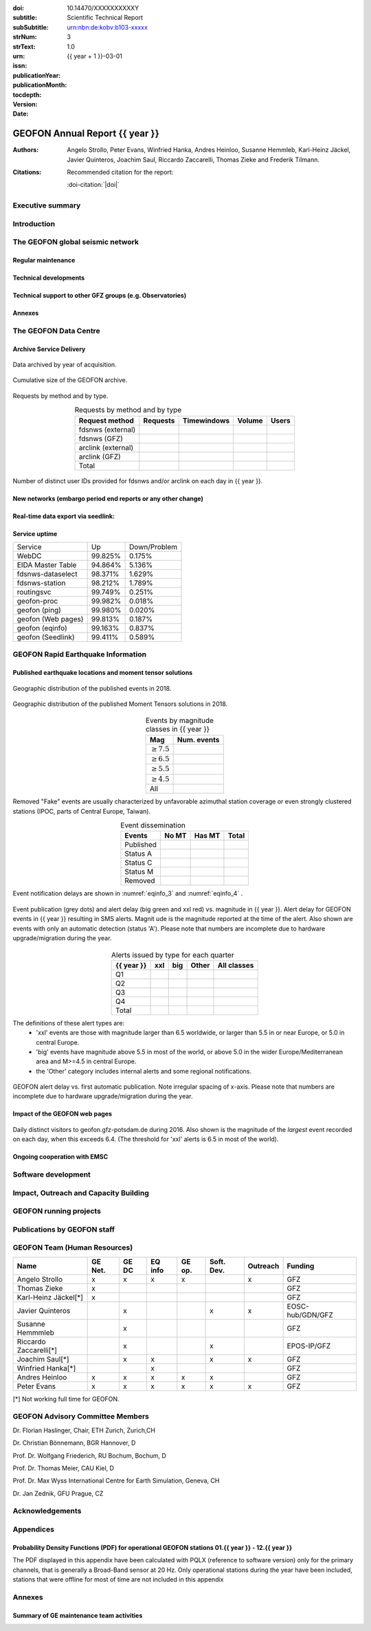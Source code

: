 .. Annual report template. Please fill your custom text here below.
   This is a RsT (ReStructuredText) file and also a comprehensive tutorial
   which might help you during editing. RsT is a lightweight markup language designed to be both
   easily readable/editable and processable by documentation-processing software (Sphinx) to
   produce html, latex or pdf output

   This portion of text (".. " followed by INDENTED text) is a comment block and will not
   be rendered. The comment block ends at the first non-indented line found

.. ^^^^^^^^^^^^^^^^^^^^^^^^^^^^^
.. FIELD LIST (BEFORE THE TITLE)
.. ^^^^^^^^^^^^^^^^^^^^^^^^^^^^^
 
.. Field lists are two-column table-like structures resembling database records. Each Field in a field
   list is in the form :name: value (note the space before value). E.g.:
   
   :Date: 2001-08-16
   :Version: 0.1
   
   In Sphinx, fields placed before the title, as the ones listed below, will never be rendered in
   any document and act as metadata.
   In this program, they define text variables which will be rendered in specific places
   of the document. The user has not to care about "where", just fill the relative values.
   
   As these bib. fields cannot have comments before or after (Sphinx bug?) we need to describe
   them all at once here, with the (theoretical) responsible in brackets:

   - doi (LIBRARY OR AUTHOR OR GIPP/GEOFON INPUT): the DOI of this report
   - subtitle (AUTHOR INPUT): self-explanatory. Filled automatically by default with the network description.
     Note: you should not specify newlines in it (same for subSubtitle below)
   - sub-sub-title (AUTHOR INPUT): self-explanatory. This is the (optional) sub-sub-subtitle (below the subtitle)
   - strNum (LIBRARY INPUT): the Scientific Technical Report (STR) number
   - strText (LIBRARY INPUT): the STR text, displayed in the bottom of the title and 2nd page
   - urn (LIBRARY INPUT): The urn, e.g.: urn:nbn:de:kobv:b103-xxxxx
     (side-note for developers: the sphinx builder might raise a
     warning if rst interprets it urn as URL. Please ignore the warning)
   - issn (LIBRARY INPUT): the issn. E.g.: 2190-7110
   - publicationYear (LIBRARY INPUT): the publication year. E.g., 2016
   - publicationMonth (LIBRARY INPUT): the publication month in plain english. E.g.: October
   - version (AUTHOR INPUT): a version number to be printed in latex second page

   Now you can fill their values (plain text only, no markup):

:doi: 10.14470/XXXXXXXXXXY

:subtitle:

:subSubtitle: 

:strNum: 

:strText: Scientific Technical Report

:urn: urn:nbn:de:kobv:b103-xxxxx

:issn: 

:publicationYear: 

:publicationMonth: 

:tocdepth: 3

:version: 1.0

:date: {{ year + 1 }}-03-01


.. ^^^^^^
.. TITLE:
.. ^^^^^^

.. Section titles are set by decorating a SINGLE line of text with under- (and optionally over-)
   line characters WHICH MUST BE AT LEAST AS LONG AS the section title length.
   There is no rule about which decoration characters to use, but equal decorations are interpreted
   as same "level": thus two chapter titles must have the same decorations, a chapter and a section
   must not

GEOFON Annual Report {{ year }}
=========================

.. ^^^^^^^^^^^^^^^^^^^^^^^^
.. FIELD LIST (AFTER TITLE)
.. ^^^^^^^^^^^^^^^^^^^^^^^^
 
.. In Sphinx, fields placed after the title will be rendered in all documents
   (developer note: they can have comments before or after and no markup in their value)  
   In this program they might be ignored, or pre-processed before rendering their value
   (for details see descriptions below)


.. authors (AUTHOR INPUT). Provide the author(s) as comma separated items. Affiliations should be
   included here if needed in round brackets after each author. Affiliations shared by more
   authors need to be re-typed. "corresponding author(s)" should be followed by an asterix.
   The program will parse and correctly layout of all these informations in latex/pdf (e.g., 
   avoiding repeated affiliations, and rendering "corresponding author" if an asterix is found).
   In html there is no such processing and the text below will be displayed
   as it is, after removing all asterixs.

:Authors: Angelo Strollo, Peter Evans, Winfried Hanka, Andres Heinloo, Susanne Hemmleb, Karl-Heinz Jäckel, Javier Quinteros, Joachim Saul, Riccardo Zaccarelli, Thomas Zieke and Frederik Tilmann.


.. the citation section. Write here how the user should cite this report, and/or how to cite
   any data related to this report, if needed. The text below will be rendered in the title back page in LaTeX.
   In principle, you might need to just change or re-arrange the text. For more experienced users,
   note the use of the custom role :doi-citation: where you can reference
   also an already defined bib. field before the title by wrapping the field name in "|", e.g. :doi-citation:`|doi|`.

:Citations: Recommended citation for the report:

            :doi-citation:`|doi|`

.. raw:: latex

   \tableofcontents
   \newpage



Executive summary
~~~~~~~~~~~~~~~~~




.. raw:: latex

   \newpage



Introduction
~~~~~~~~~~~~



The GEOFON global seismic network
~~~~~~~~~~~~~~~~~~~~~~~~~~~~~~~~~



Regular maintenance 
<<<<<<<<<<<<<<<<<<<


.. customize the includegraphics options (only for latex output) for the next figure or image
   found (in the former case, applies the includegraphics options to all images of the figure):

.. .. includegraphics:: angle=90,width=1\textwidth


.. map directive. Customize as you want, you can reference it via :numerf:`map_ge_stations`


.. _map_ge_stations:

.. mapfigure:: GEOFON stations in {{ year }}. Colours denote the data availability (white: 0% to red: 100% availability). Symbols represent the level of maintenance needed: circle for “none”, square for “on site”, triangle (up) for “remote”, triangle (down) for “Remote including HW shipment”. An “X” next to the symbol indicates metadata updates.
   :header-rows: 1
   :align: center
   :delim: space
   :quote: "
   :map_fontweight: regular
   :map_mapmargins: 0.5deg, 0.5deg, 0.5deg, 0.5deg
   :map_labels_h_offset: 0.005
   :map_legend_borderaxespad: 1.5
   :map_arcgis_service: World_Street_Map
   :map_urlfail: ignore
   :map_labels_v_offset: 0
   :map_sizes: 50
   :map_meridians_linewidth: 1
   :map_legend_pos: bottom
   :map_arcgis_xpixels: 1500
   :map_parallels_linewidth: 1
   :map_fontcolor: k
   :map_maxmeridians: 5
   :map_figmargins: 1,2,9,0
   :map_legend_ncol: 2
   :map_maxparallels: 5

   {{ mapfigure_directive_content|indent(3) }}



Technical developments
<<<<<<<<<<<<<<<<<<<<<<



Technical support to other GFZ groups (e.g. Observatories)
<<<<<<<<<<<<<<<<<<<<<<<<<<<<<<<<<<<<<<<<<<<<<<<<<<<<<<<<<<


Annexes
<<<<<<<


The GEOFON Data Centre
~~~~~~~~~~~~~~~~~~~~~~

Archive Service Delivery
<<<<<<<<<<<<<<<<<<<<<<<<<


.. figure archive_1. You can reference it via :numerf:`archive_1`


.. _archive_1:

.. figure:: {{ archive_1_path }}
   :width: 100%
   :align: center

   Data archived by year of acquisition.


.. figure archive_2. You can reference it via :numerf:`archive_2`


.. _archive_2:

.. figure:: {{ archive_2_path }}
   :width: 100%
   :align: center

   Cumulative size of the GEOFON archive.
  


Requests by method and by type.

.. NOTE: the csv-table below allows captions and more customization than simple tables,
   but does not require the cells of the table body to be vertically aligned: below,
   the cells are aligned only to visually help the editor

.. tabularcolumns:: |l|r|r|r|r|

.. csv-table:: Requests by method and by type
   :header-rows: 1
   :delim: ;
   :align: center

   Request method     ; Requests    ; Timewindows ; Volume ; Users
   fdsnws (external)  ;             ;             ;        ; 
   fdsnws (GFZ)       ;             ;             ;        ; 
   arclink (external) ;             ;             ;        ; 
   arclink (GFZ)      ;             ;             ;        ; 
   Total              ;             ;             ;        ;


.. figure archive_3. You can reference it via :numerf:`archive_3`

.. _archive_3:

.. figure:: {{ archive_3_path }}
   :width: 100%
   :align: center

   Number of distinct user IDs provided for fdsnws and/or arclink on each day in {{ year }}.


  

New networks (embargo period end reports or any other change)
<<<<<<<<<<<<<<<<<<<<<<<<<<<<<<<<<<<<<<<<<<<<<<<<<<<<<<<<<<<<<



Real-time data export via seedlink:
<<<<<<<<<<<<<<<<<<<<<<<<<<<<<<<<<<<



Service uptime
<<<<<<<<<<<<<<

.. tabularcolumns:: |l|c|c|

===================  =========  ============
Service               Up        Down/Problem
-------------------  ---------  ------------
WebDC                 99.825%	    0.175%
EIDA Master Table     94.864%       5.136%
fdsnws-dataselect     98.371%		1.629%
fdsnws-station        98.212%		1.789%
routingsvc            99.749%		0.251%
-------------------  ---------  ------------
geofon-proc           99.982%		0.018%
geofon (ping)         99.980%		0.020%
geofon (Web pages)    99.813%       0.187%
geofon (eqinfo)       99.163%		0.837%
geofon (Seedlink)     99.411%       0.589%
===================  =========  ============



GEOFON Rapid Earthquake Information
~~~~~~~~~~~~~~~~~~~~~~~~~~~~~~~~~~~

.. Following the trend from last year the Earthquake Information system has got less manual interaction and more automatic  solutions. 


Published earthquake locations and moment tensor solutions
<<<<<<<<<<<<<<<<<<<<<<<<<<<<<<<<<<<<<<<<<<<<<<<<<<<<<<<<<<



.. figure eqinfo_1. Reference it throughout the document via :numref:`eqinfo_1`

.. _eqinfo_1:

.. figure:: {{ eqinfo_1_path }}
   :width: 100%
   :align: center

   Geographic distribution of the published events in 2018.


.. figure eqinfo_2. Reference it throughout the document via :numref:`eqinfo_1`

.. _eqinfo_2:

.. figure:: {{ eqinfo_2_path }}
   :width: 100%
   :align: center

   Geographic distribution of the published Moment Tensors solutions in 2018.


.. tabularcolumns:: |r|r|

.. csv-table:: Events by magnitude classes in {{ year }}
   :header-rows: 1
   :delim: ;
   :align: center

   Mag             ; Num. events
   :math:`\geq7.5` ; 
   :math:`\geq6.5` ;
   :math:`\geq5.5` ;
   :math:`\geq4.5` ;
   All             ;


Removed "Fake" events are usually characterized by unfavorable azimuthal station
coverage or even strongly clustered stations (IPOC, parts of Central Europe, Taiwan). 

.. The number of published fake events could be reduced significantly compared to previous years by introducing additional publication criteria such as the maximum "sum of the largest two azimuthal gaps".


.. tabularcolumns:: |l|r|r|r|

.. csv-table:: Event dissemination
   :header-rows: 1
   :delim: ;
   :align: center

   Events    ; No MT ; Has MT ; Total
   Published ;       ;        ; 
   Status A  ;       ;        ; 
   Status C  ;       ;        ; 
   Status M  ;       ;        ; 
   Removed   ;       ;        ; 


Event notification delays are shown in :numref:`eqinfo_3` and :numref:`eqinfo_4` .


.. figure eqinfo_3. Reference it throughout the document via :numref:`eqinfo_3`

.. _eqinfo_3:

.. figure:: {{ eqinfo_3_path }}
   :width: 100%
   :align: center

   Event publication (grey dots) and alert delay (big green and xxl red) vs. magnitude in {{ year }}. Alert delay for GEOFON events in {{ year }} resulting in SMS alerts. Magnit
   ude is the magnitude reported at the time of the alert. Also shown are events with only an automatic detection (status 'A'). Please note that numbers are incomplete due to hardware upgrade/migration during the year.


.. tabularcolumns:: |l|r|r|r|r|

.. csv-table:: Alerts issued by type for each quarter
   :header-rows: 1
   :delim: ;
   :align: center

   {{ year }}  ;  xxl  ;  big  ; Other ; All classes
   Q1    ;       ;       ;       ; 
   Q2    ;       ;       ;       ;  
   Q3    ;       ;       ;       ; 
   Q4    ;       ;       ;       ; 
   Total ;       ;       ;       ; 

The definitions of these alert types are:
 * 'xxl' events are those with magnitude larger than 6.5 worldwide, or larger than 5.5 in or near Europe, or 5.0 in central Europe.
 * 'big' events have magnitude above 5.5 in most of the world, or above 5.0 in the wider Europe/Mediterranean area and M>=4.5 in central Europe.
 *  the 'Other' category includes internal alerts and some regional notifications.
 

.. figure eqinfo_4. Reference it throughout the document via :numref:`eqinfo_4`

.. _eqinfo_4:

.. figure:: {{ eqinfo_4_path }}
   :width: 100%
   :align: center

   GEOFON alert delay vs. first automatic publication. Note irregular spacing of x-axis. Please note that numbers are incomplete due to hardware upgrade/migration during the year.


Impact of the GEOFON web pages
<<<<<<<<<<<<<<<<<<<<<<<<<<<<<<


.. figure eqinfo_5. Reference it throughout the document via :numref:`eqinfo_5`

.. _eqinfo_5:

.. figure:: {{ eqinfo_5_path }}
   :width: 100%
   :align: center

   Daily distinct visitors to geofon.gfz-potsdam.de during 2016. Also shown is the magnitude of the *largest* event recorded on each day, when this exceeds 6.4. (The threshold for 'xxl' alerts is 6.5 in most of the world).


Ongoing cooperation with EMSC
<<<<<<<<<<<<<<<<<<<<<<<<<<<<<



Software development
~~~~~~~~~~~~~~~~~~~~



Impact, Outreach and Capacity Building
~~~~~~~~~~~~~~~~~~~~~~~~~~~~~~~~~~~~~~




GEOFON running projects
~~~~~~~~~~~~~~~~~~~~~~~



Publications by GEOFON staff
~~~~~~~~~~~~~~~~~~~~~~~~~~~~~



GEOFON Team (Human Resources)
~~~~~~~~~~~~~~~~~~~~~~~~~~~~~~~~~~

======================= ======= ===== ======= ====== ========== ======== ================== 
 Name                   GE Net. GE DC EQ info GE op. Soft. Dev. Outreach Funding 
======================= ======= ===== ======= ====== ========== ======== ==================
Angelo Strollo          x       x     x       x                 x        GFZ
Thomas Zieke            x                                                GFZ     
Karl-Heinz Jäckel[*]    x                                                GFZ     
Javier Quinteros                x                    x          x        EOSC-hub/GDN/GFZ
Susanne Hemmmleb                x                                        GFZ 
Riccardo Zaccarelli[*]          x                    x                   EPOS-IP/GFZ
Joachim Saul[*]                 x     x              x          x        GFZ
Winfried Hanka[*]                     x                                  GFZ
Andres Heinloo          x       x     x       x      x                   GFZ
Peter Evans             x       x     x       x      x          x        GFZ
======================= ======= ===== ======= ====== ========== ======== ==================

[*] Not working full time for GEOFON.


GEOFON Advisory Committee Members
~~~~~~~~~~~~~~~~~~~~~~~~~~~~~~~~~

Dr. Florian Haslinger, Chair, ETH Zurich, Zurich,CH

Dr. Christian Bönnemann, BGR Hannover, D

Prof. Dr. Wolfgang Friederich, RU Bochum, Bochum, D

Prof. Dr. Thomas Meier,	CAU	Kiel, D

Prof. Dr. Max Wyss	International Centre for Earth Simulation, Geneva, CH

Dr. Jan Zednik,	GFU	Prague, CZ


Acknowledgements
~~~~~~~~~~~~~~~~


Appendices
~~~~~~~~~~

Probability Density Functions (PDF) for operational GEOFON stations 01.{{ year }} - 12.{{ year }}
<<<<<<<<<<<<<<<<<<<<<<<<<<<<<<<<<<<<<<<<<<<<<<<<<<<<<<<<<<<<<<<<<<<<<<<<<<<<<<<<<<<<<<<<<<<<<<<<<

The PDF displayed in this appendix have been calculated with PQLX
(reference to software version) only for the primary channels,
that is generally a Broad-Band sensor at 20 Hz.
Only operational stations during the year have been included,
stations that were offline for most of time are not included in this appendix

.. note that the :width: option is buggy (does not render the same in LaTex and HTML).
   The solution is to issue a includegraphics directive to force each column in the next
   `gridfigure` directive to be 33% (1/the number of columns)

.. includegraphics:: width=.33\textwidth

.. gridfigure:: GE Network PSDs ({{ year }})
   :dir: {{ pdfs_dir }}
   :delim: space
   :header-rows: 0
   :errorsastext: true

   {{ pdfs_directive_content|indent(3) }}


Annexes
~~~~~~~~

Summary of GE maintenance team activities
<<<<<<<<<<<<<<<<<<<<<<<<<<<<<<<<<<<<<<<<<


.. ==============================================================================   


..  RST syntax help
    ===============
    
    (you can delete this section when no longer needed / after completion of editing)
    
    ^^^^^^^^^^^^^^^^^^^^^^^^^^^^^^^^^^^^^^^^^^^^^^^^^
    TEXT FORMATTING:
    ^^^^^^^^^^^^^^^^^^^^^^^^^^^^^^^^^^^^^^^^^^^^^^^^^
    
    This is an example of "normal" body text. It's not in a comment block.
    Remeber that indentation is a special RsT command and that newlines are actually not rendered
    (this is a newline and you shouldn't see any difference in html or latex)
    
    But you can type a new paragraph by adding an empty line above it (like in
    this case)
    
    Italic can be rendered by wrapping text within two asterix, bold by wrapping
    text within two couples of asterix:
       
    *This is rendered in italic*, **this is rendered in bold**
    
    
    ^^^^^^^^^^^^^^^^^^^^^^^^^^^^^^^^^^^^^^^^^^^^^^^^^
    HYPERLINKS:
    ^^^^^^^^^^^^^^^^^^^^^^^^^^^^^^^^^^^^^^^^^^^^^^^^^
    
    Hyperlink (inline): simply type them: Urls are automatically recognized and linked:
    
    http://www.python.org/
    
    Hyperlink with substitution text: point to the same url as above but display 'Python' in the built document:
    
    `Python <http://www.python.org/>`_
    
    Hyperlink with substitution text, if it has to be referenced more than once.
    Define the hyperlink as follows:
       
    .. _Wikipedia: https://www.wikipedia.org/
    
    And then reference them like this: Wikipedia_, and again, Wikipedia_ 
    
    
    ^^^^^^^^^^^^^^^^^^^^^^^^^^^^^^^^^^^^^^^^^^^^^^^^^
    TEXT SUBSTITUTIONS:
    ^^^^^^^^^^^^^^^^^^^^^^^^^^^^^^^^^^^^^^^^^^^^^^^^^
    
    When the a text is repeated many times throughout one or more documents,
    especially if it may need to change later, define a text substitution like this
    (note that the line below is NOT rendered but is NOT a comment):
    
    .. |RsT| replace:: ReStructuredText
    
    Then, to see "ReStructuredText", type: |RsT|
    
    Note that by placing a backslash before a character, you render that character
    literally. To see "|RsT|", type "\|RsT\|", e.g.:
    
    |RsT| was obtained by typing \|RsT\|
    
    
    ^^^^^^^^^^^^^^^^^^^^^^^^^^^^^^^^^^^^^^^^^^^^^^^^^
    MATH FORMULAE:
    ^^^^^^^^^^^^^^^^^^^^^^^^^^^^^^^^^^^^^^^^^^^^^^^^^
    
    Inline math formulae, use :math:`...` or latext dollar sign with latex syntax inside
    (the latter is not standard rst, but is implemented in this report):
    
    Here an inline math expression: :math:`(\alpha > \beta)` = $(\alpha > \beta)$
    
    More complex math formulae, use ..math:: then new empty line and INDENTED text, e.g.:
    
    .. math::
    
       n_{\mathrm{offset}} = \sum_{k=0}^{N-1} s_k n_k
    
    
    ^^^^^^^^^^^^^^^^^^^^^^^^^^^^^^^^^^^^^^^^^^^^^^^^^
    FOOTNOTES:
    ^^^^^^^^^^^^^^^^^^^^^^^^^^^^^^^^^^^^^^^^^^^^^^^^^
    
    Footnotes with manual numbering:
    
    .. [1] First footnote
    
    .. [2] Second footnote, note that
       newlines which must be indented
    
    Here a ref to the first footnote [1]_ and here to the second [2]_.
    
    Footnotes with auto numbering (newlines must be INDENTED of at least three spaces):
    
    .. [#] First footnote (autonumbered)
    
    .. [#] Second footnote (autonumbered), note that
       newlines which must be indented
    
    Here a ref to the first footnote [#]_ and here to the second [#]_.
    
    Footnotes with auto numbering, referenced more than once (newlines must be INDENTED of at
       least three spaces):
    
    .. [#firstnote] First footnote (autonumbered, referenced more than once)
    
    .. [#secondnote] Second footnote (autonumbered, referenced more than once), note that
       newlines which must be indented
    
    Here a ref to the first footnote [#firstnote]_, again [#firstnote]_ and here to the second [#secondnote]_.
    
    Footnotes with auto symbols. DEPRECATED: seems they are buggy in latex:
    
    .. [*] First footnote (autosymbol)
    
    .. [*] Second footnote (autosymbol), note that
       newlines which must be indented
    
    Here a ref to the first footnote [*]_, and here to the second [*]_.
    
    
    ^^^^^^^^^^^^^^^^^^^^^^^^^^^^^^^^^^^^^^^^^^^^^^^^^
    CITATIONS:
    ^^^^^^^^^^^^^^^^^^^^^^^^^^^^^^^^^^^^^^^^^^^^^^^^^
    
    Citations are identical to footnotes except that their labels
    must be case-insensitive single words of alphanumerics plus internal hyphens,
    underscores, and periods. No whitespace, no numeric only. E.g.:
          
    .. [CIT2002] Deep India meets deep Asia: Lithospheric indentation, delamination and break-off
       under Pamir and Hindu Kush (Central Asia). http://doi.org/10.1016/j.epsl.2015.11.046
    
    Here a reference to a publication: [CIT2002]_. And here another reference to it ([CIT2002]_)
    
    IMPORTANT NOTE: Citations are automatically placed in latex in a "References" section at the
    end of the document, regardless of where they are input. Conversely, in HTML they are
    rendered where they are input.

    
    ^^^^^^^^^^^^^^^^^^^^^^^^^^^^^^^^^^^^^^^^^^^^^^^^^
    NUMERIC REFERENCES TO FIGURES AND TABLES:
    ^^^^^^^^^^^^^^^^^^^^^^^^^^^^^^^^^^^^^^^^^^^^^^^^^
    
    Providing a label placed IMMEDIATELY BEFORE a specific directive (e.g. figure, table, see below):

    .. _labelname

    you can reference it in the text with
    
    :numref:`labelname`
      
    
    ^^^^^^^^^^^^^^^^^^^^^^^^^^^^^^^^^^^^^^^^^^^^^^^^^
    LIST ITEMS:
    ^^^^^^^^^^^^^^^^^^^^^^^^^^^^^^^^^^^^^^^^^^^^^^^^^
    
    Bullet lists (blank line before and after the list):
    
    - This is a bullet list.
    
    - Bullets can be "*", "+", or "-".
    
    Enumerated lists (blank line before and after the list):
    
    1. This is an enumerated list.
    
    2. Enumerators may be arabic numbers, letters, or roman
       numerals.
       
    Nested lists (blank lines are optional between items on the same level):
    
    * About RsT syntax:
    
      - https://pythonhosted.org/an_example_pypi`_project/sphinx.html
        (and links therein)
      - http://docutils.sourceforge.net/docs/user/rst/quickref.html
     
    * About Sphinx syntax (RsT with some commands added)
    
      - http://www.sphinx-doc.org/en/stable/rest.html#rst-primer
        
    ^^^^^^^^^^^^^^^^^^^^^^^^^^^^^^^^^^^^^^^^^^^^^^^^^
    FOR DETAILS:
    ^^^^^^^^^^^^^^^^^^^^^^^^^^^^^^^^^^^^^^^^^^^^^^^^^
    
    - About RsT syntax:
      
      + http://docutils.sourceforge.net/rst.html 
        
    - About Sphinx:
      
      + http://www.sphinx-doc.org/en/stable/markup/index.html#sphinxmarkup




